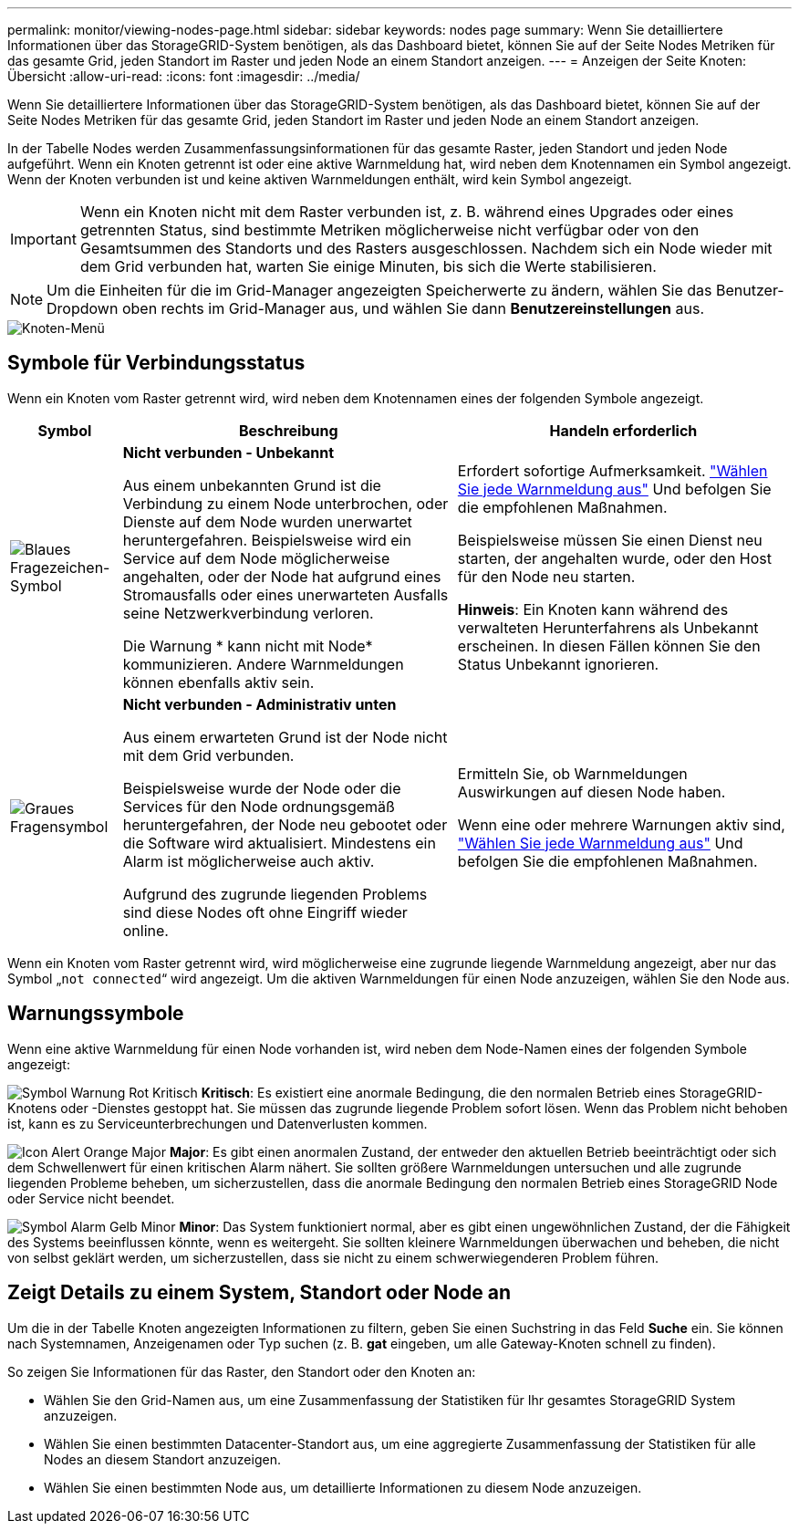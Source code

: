 ---
permalink: monitor/viewing-nodes-page.html 
sidebar: sidebar 
keywords: nodes page 
summary: Wenn Sie detailliertere Informationen über das StorageGRID-System benötigen, als das Dashboard bietet, können Sie auf der Seite Nodes Metriken für das gesamte Grid, jeden Standort im Raster und jeden Node an einem Standort anzeigen. 
---
= Anzeigen der Seite Knoten: Übersicht
:allow-uri-read: 
:icons: font
:imagesdir: ../media/


[role="lead"]
Wenn Sie detailliertere Informationen über das StorageGRID-System benötigen, als das Dashboard bietet, können Sie auf der Seite Nodes Metriken für das gesamte Grid, jeden Standort im Raster und jeden Node an einem Standort anzeigen.

In der Tabelle Nodes werden Zusammenfassungsinformationen für das gesamte Raster, jeden Standort und jeden Node aufgeführt. Wenn ein Knoten getrennt ist oder eine aktive Warnmeldung hat, wird neben dem Knotennamen ein Symbol angezeigt. Wenn der Knoten verbunden ist und keine aktiven Warnmeldungen enthält, wird kein Symbol angezeigt.


IMPORTANT: Wenn ein Knoten nicht mit dem Raster verbunden ist, z. B. während eines Upgrades oder eines getrennten Status, sind bestimmte Metriken möglicherweise nicht verfügbar oder von den Gesamtsummen des Standorts und des Rasters ausgeschlossen. Nachdem sich ein Node wieder mit dem Grid verbunden hat, warten Sie einige Minuten, bis sich die Werte stabilisieren.


NOTE: Um die Einheiten für die im Grid-Manager angezeigten Speicherwerte zu ändern, wählen Sie das Benutzer-Dropdown oben rechts im Grid-Manager aus, und wählen Sie dann *Benutzereinstellungen* aus.

image::../media/nodes_table.png[Knoten-Menü]



== Symbole für Verbindungsstatus

Wenn ein Knoten vom Raster getrennt wird, wird neben dem Knotennamen eines der folgenden Symbole angezeigt.

[cols="1a,3a,3a"]
|===
| Symbol | Beschreibung | Handeln erforderlich 


 a| 
image:../media/icon_alarm_blue_unknown.png["Blaues Fragezeichen-Symbol"]
 a| 
*Nicht verbunden - Unbekannt*

Aus einem unbekannten Grund ist die Verbindung zu einem Node unterbrochen, oder Dienste auf dem Node wurden unerwartet heruntergefahren. Beispielsweise wird ein Service auf dem Node möglicherweise angehalten, oder der Node hat aufgrund eines Stromausfalls oder eines unerwarteten Ausfalls seine Netzwerkverbindung verloren.

Die Warnung * kann nicht mit Node* kommunizieren. Andere Warnmeldungen können ebenfalls aktiv sein.
 a| 
Erfordert sofortige Aufmerksamkeit. link:monitoring-system-health.html#view-current-and-resolved-alerts["Wählen Sie jede Warnmeldung aus"] Und befolgen Sie die empfohlenen Maßnahmen.

Beispielsweise müssen Sie einen Dienst neu starten, der angehalten wurde, oder den Host für den Node neu starten.

*Hinweis*: Ein Knoten kann während des verwalteten Herunterfahrens als Unbekannt erscheinen. In diesen Fällen können Sie den Status Unbekannt ignorieren.



 a| 
image:../media/icon_alarm_gray_administratively_down.png["Graues Fragensymbol"]
 a| 
*Nicht verbunden - Administrativ unten*

Aus einem erwarteten Grund ist der Node nicht mit dem Grid verbunden.

Beispielsweise wurde der Node oder die Services für den Node ordnungsgemäß heruntergefahren, der Node neu gebootet oder die Software wird aktualisiert. Mindestens ein Alarm ist möglicherweise auch aktiv.

Aufgrund des zugrunde liegenden Problems sind diese Nodes oft ohne Eingriff wieder online.
 a| 
Ermitteln Sie, ob Warnmeldungen Auswirkungen auf diesen Node haben.

Wenn eine oder mehrere Warnungen aktiv sind, link:monitoring-system-health.html#view-current-and-resolved-alerts["Wählen Sie jede Warnmeldung aus"] Und befolgen Sie die empfohlenen Maßnahmen.

|===
Wenn ein Knoten vom Raster getrennt wird, wird möglicherweise eine zugrunde liegende Warnmeldung angezeigt, aber nur das Symbol „`not connected`“ wird angezeigt. Um die aktiven Warnmeldungen für einen Node anzuzeigen, wählen Sie den Node aus.



== Warnungssymbole

Wenn eine aktive Warnmeldung für einen Node vorhanden ist, wird neben dem Node-Namen eines der folgenden Symbole angezeigt:

image:../media/icon_alert_red_critical.png["Symbol Warnung Rot Kritisch"] *Kritisch*: Es existiert eine anormale Bedingung, die den normalen Betrieb eines StorageGRID-Knotens oder -Dienstes gestoppt hat. Sie müssen das zugrunde liegende Problem sofort lösen. Wenn das Problem nicht behoben ist, kann es zu Serviceunterbrechungen und Datenverlusten kommen.

image:../media/icon_alert_orange_major.png["Icon Alert Orange Major"] *Major*: Es gibt einen anormalen Zustand, der entweder den aktuellen Betrieb beeinträchtigt oder sich dem Schwellenwert für einen kritischen Alarm nähert. Sie sollten größere Warnmeldungen untersuchen und alle zugrunde liegenden Probleme beheben, um sicherzustellen, dass die anormale Bedingung den normalen Betrieb eines StorageGRID Node oder Service nicht beendet.

image:../media/icon_alert_yellow_minor.png["Symbol Alarm Gelb Minor"] *Minor*: Das System funktioniert normal, aber es gibt einen ungewöhnlichen Zustand, der die Fähigkeit des Systems beeinflussen könnte, wenn es weitergeht. Sie sollten kleinere Warnmeldungen überwachen und beheben, die nicht von selbst geklärt werden, um sicherzustellen, dass sie nicht zu einem schwerwiegenderen Problem führen.



== Zeigt Details zu einem System, Standort oder Node an

Um die in der Tabelle Knoten angezeigten Informationen zu filtern, geben Sie einen Suchstring in das Feld *Suche* ein. Sie können nach Systemnamen, Anzeigenamen oder Typ suchen (z. B. *gat* eingeben, um alle Gateway-Knoten schnell zu finden).

So zeigen Sie Informationen für das Raster, den Standort oder den Knoten an:

* Wählen Sie den Grid-Namen aus, um eine Zusammenfassung der Statistiken für Ihr gesamtes StorageGRID System anzuzeigen.
* Wählen Sie einen bestimmten Datacenter-Standort aus, um eine aggregierte Zusammenfassung der Statistiken für alle Nodes an diesem Standort anzuzeigen.
* Wählen Sie einen bestimmten Node aus, um detaillierte Informationen zu diesem Node anzuzeigen.

